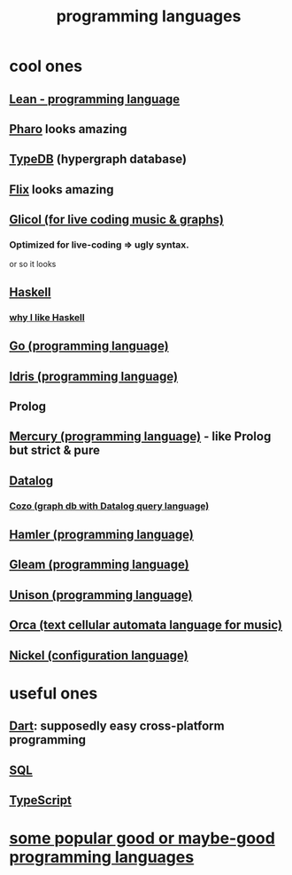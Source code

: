 :PROPERTIES:
:ID:       d73993b4-9c64-4365-8300-bb7b1e6e439b
:END:
#+title: programming languages
* cool ones
** [[id:784a15c2-5ecf-4772-8d8f-f616103f3df5][Lean - programming language]]
** [[id:cacfa0be-acc2-4628-bb21-81feb12ec268][Pharo]] looks amazing
** [[id:46d56f38-e6a8-43aa-8c74-efccddfb0770][TypeDB]] (hypergraph database)
** [[id:8663f460-bf38-4037-9a7f-f5b954639027][Flix]] looks amazing
** [[id:8c3a9427-ea28-4d17-bb1f-c27012836646][Glicol (for live coding music & graphs)]]
*** Optimized for live-coding => ugly syntax.
    or so it looks
** [[id:784007e7-b851-4988-beaa-b8e4a9657357][Haskell]]
*** [[id:4084526f-b399-4c7d-ada1-d99aa1aece16][why I like Haskell]]
** [[id:3924c945-e600-453f-be00-b2fb24d65f17][Go (programming language)]]
** [[id:23f1e037-49c2-4fa1-acf6-a42b5703082a][Idris (programming language)]]
** Prolog
** [[id:07d8ccba-bc9a-49ed-b2c9-0aa9d0a2f8e0][Mercury (programming language)]] - like Prolog but strict & pure
** [[id:46736b7c-2aea-4b54-bbcf-eeb10330f29f][Datalog]]
*** [[id:87872121-b3f2-49f0-a0b4-2301843c9412][Cozo (graph db with Datalog query language)]]
** [[id:b46f994e-d01e-4b2f-903d-4f6a967dc68a][Hamler (programming language)]]
** [[id:0022503a-7ad9-4779-8006-661464de9f91][Gleam (programming language)]]
** [[id:2159ee76-0555-42ab-b09a-87db6313b559][Unison (programming language)]]
** [[id:0a492cdb-c234-48e2-bad8-b6afdd028cfb][Orca (text cellular automata language for music)]]
** [[id:7d6fb4d3-b3c4-4da3-9478-c8c711886710][Nickel (configuration language)]]
* useful ones
** [[id:c9e06dae-2822-4de0-9fb4-34eb660c0fd6][Dart]]: supposedly easy cross-platform programming
** [[id:d49c9935-eecd-480d-a400-dd2113523911][SQL]]
** [[id:ff819483-7934-4d8d-b131-fd30d01a568f][TypeScript]]
* [[id:0556cb53-4562-471b-8670-b456503f534f][some popular good or maybe-good programming languages]]
